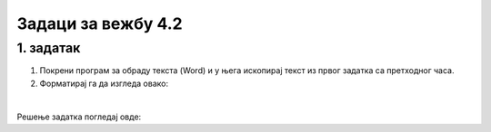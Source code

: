 Задаци за вежбу 4.2
===================

1. задатак
----------

1. Покрени програм за обраду текста (Word) и у њега ископирај текст из првог задатка са претходног часа.

2. Форматирај га да изгледа овако: 


.. image:: ../../_images/w1_maliprinc_formatiran.png
   :width: 720px   
   :align: center

|

Решење задатка погледај овде:

.. ytpopup:: kDD1F0UJYF8
    :width: 735
    :height: 415
    :align: center

